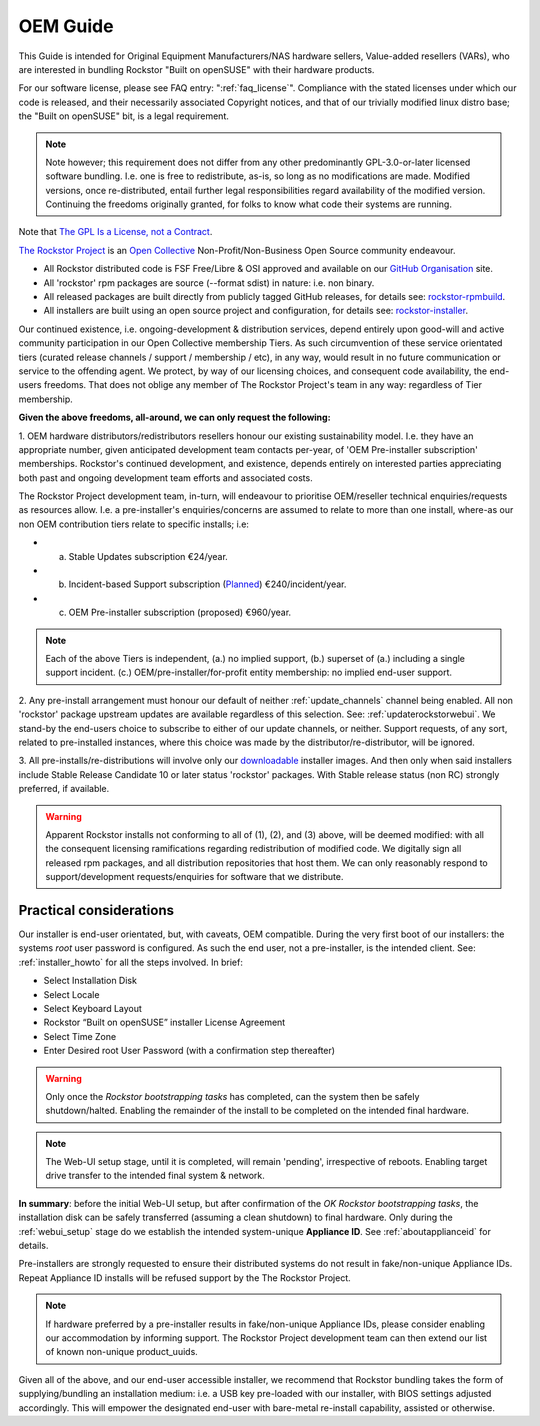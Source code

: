 .. _oemguide:

OEM Guide
=========

This Guide is intended for Original Equipment Manufacturers/NAS hardware sellers, Value-added resellers (VARs),
who are interested in bundling Rockstor "Built on openSUSE" with their hardware products.

For our software license, please see FAQ entry: ":ref:`faq_license`".
Compliance with the stated licenses under which our code is released,
and their necessarily associated Copyright notices,
and that of our trivially modified linux distro base; the "Built on openSUSE" bit,
is a legal requirement.

.. note::

    Note however; this requirement does not differ from any other predominantly GPL-3.0-or-later licensed software bundling.
    I.e. one is free to redistribute, as-is, so long as no modifications are made.
    Modified versions, once re-distributed,
    entail further legal responsibilities regard availability of the modified version.
    Continuing the freedoms originally granted, for folks to know what code their systems are running.

Note that `The GPL Is a License, not a Contract <https://lwn.net/Articles/61292/>`_.

`The Rockstor Project <https://opencollective.com/the-rockstor-project>`_
is an `Open Collective <https://opencollective.com/>`_
Non-Profit/Non-Business Open Source community endeavour.

- All Rockstor distributed code is FSF Free/Libre & OSI approved and available on our
  `GitHub Organisation <https://github.com/rockstor>`_ site.

- All 'rockstor' rpm packages are source (--format sdist) in nature: i.e. non binary.

- All released packages are built directly from publicly tagged GitHub releases,
  for details see: `rockstor-rpmbuild <https://github.com/rockstor/rockstor-rpmbuild>`_.

- All installers are built using an open source project and configuration,
  for details see: `rockstor-installer <https://github.com/rockstor/rockstor-installer>`_.

Our continued existence, i.e. ongoing-development & distribution services,
depend entirely upon good-will and active community participation in our Open Collective membership Tiers.
As such circumvention of these service orientated tiers (curated release channels / support / membership / etc),
in any way, would result in no future communication or service to the offending agent.
We protect, by way of our licensing choices, and consequent code availability, the end-users freedoms.
That does not oblige any member of The Rockstor Project's team in any way: regardless of Tier membership.

**Given the above freedoms, all-around, we can only request the following:**

1. OEM hardware distributors/redistributors resellers honour our existing sustainability model.
I.e. they have an appropriate number, given anticipated development team contacts per-year,
of 'OEM Pre-installer subscription' memberships.
Rockstor's continued development, and existence,
depends entirely on interested parties appreciating both past and ongoing development team efforts and associated costs.

The Rockstor Project development team, in-turn,
will endeavour to prioritise OEM/reseller technical enquiries/requests as resources allow.
I.e. a pre-installer's enquiries/concerns are assumed to relate to more than one install,
where-as our non OEM contribution tiers relate to specific installs; i.e:

- a. Stable Updates subscription €24/year.
- b. Incident-based Support subscription (`Planned <https://rockstor.com/paid_support.html>`_) €240/incident/year.
- c. OEM Pre-installer subscription (proposed) €960/year.

.. note::

    Each of the above Tiers is independent,
    (a.) no implied support,
    (b.) superset of (a.) including a single support incident.
    (c.) OEM/pre-installer/for-profit entity membership: no implied end-user support.

2. Any pre-install arrangement must honour our default of neither :ref:`update_channels` channel being enabled.
All non 'rockstor' package upstream updates are available regardless of this selection.
See: :ref:`updaterockstorwebui`.
We stand-by the end-users choice to subscribe to either of our update channels, or neither.
Support requests, of any sort, related to pre-installed instances,
where this choice was made by the distributor/re-distributor,
will be ignored.

3. All pre-installs/re-distributions will involve only our
`downloadable <https://rockstor.com/dls.html>`_ installer images.
And then only when said installers include Stable Release Candidate 10 or later status 'rockstor' packages.
With Stable release status (non RC) strongly preferred, if available.

.. warning::

    Apparent Rockstor installs not conforming to all of (1), (2), and (3) above,
    will be deemed modified:
    with all the consequent licensing ramifications regarding redistribution of modified code.
    We digitally sign all released rpm packages,
    and all distribution repositories that host them.
    We can only reasonably respond to support/development requests/enquiries for software that we distribute.

Practical considerations
------------------------

Our installer is end-user orientated, but, with caveats, OEM compatible.
During the very first boot of our installers: the systems `root` user password is configured.
As such the end user, not a pre-installer, is the intended client.
See: :ref:`installer_howto` for all the steps involved.
In brief:

- Select Installation Disk
- Select Locale
- Select Keyboard Layout
- Rockstor “Built on openSUSE” installer License Agreement
- Select Time Zone
- Enter Desired root User Password (with a confirmation step thereafter)

.. warning::

    Only once the `Rockstor bootstrapping tasks` has completed,
    can the system then be safely shutdown/halted.
    Enabling the remainder of the install to be completed on the intended final hardware.

.. note::

    The Web-UI setup stage, until it is completed, will remain 'pending',
    irrespective of reboots.
    Enabling target drive transfer to the intended final system & network.

**In summary**: before the initial Web-UI setup,
but after confirmation of the `OK Rockstor bootstrapping tasks`,
the installation disk can be safely transferred (assuming a clean shutdown) to final hardware.
Only during the :ref:`webui_setup` stage do we establish the intended system-unique **Appliance ID**.
See :ref:`aboutapplianceid` for details.

Pre-installers are strongly requested to ensure their distributed systems do not result in fake/non-unique Appliance IDs.
Repeat Appliance ID installs will be refused support by the The Rockstor Project.

.. note::
    If hardware preferred by a pre-installer results in fake/non-unique Appliance IDs,
    please consider enabling our accommodation by informing support.
    The Rockstor Project development team can then extend our list of known non-unique product_uuids.

Given all of the above, and our end-user accessible installer,
we recommend that Rockstor bundling takes the form of supplying/bundling an installation medium:
i.e. a USB key pre-loaded with our installer, with BIOS settings adjusted accordingly.
This will empower the designated end-user with bare-metal re-install capability, assisted or otherwise.
